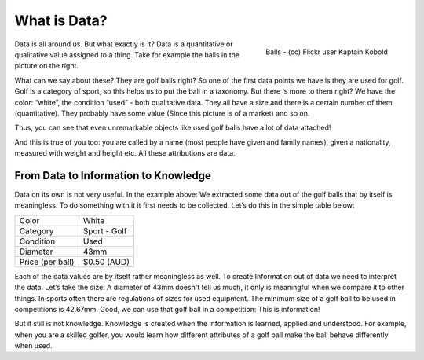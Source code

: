 =========================
What is Data?
=========================
.. sectionauthor:: Michael Bauer (@mihi_tr on twitter)

.. figure:: http://farm9.staticflickr.com/8301/7871270682_ded37461a0_o_d.jpg
    :align: right
    :alt: Balls a picture by flickr user Kaptain Kobold

    Balls - (cc) Flickr user Kaptain Kobold

Data is all around us. But what exactly is it? Data is a quantitative or
qualitative value assigned to a 
thing. Take for example the balls in the picture on the right.

What can we say about these? They are golf balls right? So one of the first
data points we have is they are used for golf. Golf is a category of sport, so this helps us to put the
ball in a taxonomy. But there is more to them right? We have the color:
“white”, the condition “used” - both qualitative data. They all have a size
and there is a certain number of them (quantitative). They probably have
some value (Since this picture is of a market) and so on.

Thus, you can see that even
unremarkable objects like used golf balls have a lot of data attached!

And this is true of you too: you are called by a name (most people have given and 
family names), given a nationality, measured with weight and height etc. 
All these attributions are data.

From Data to Information to Knowledge
-------------------------------------

Data on its own is not very useful. In the example above: We
extracted some data out of the golf balls that by itself is meaningless.
To do something with it it first needs to be collected. Let’s do this in
the simple table below:

================ ==================
Color            White
Category         Sport - Golf
Condition        Used
Diameter         43mm
Price (per ball) $0.50 (AUD)
================ ==================

Each of the data values are by itself rather meaningless as well. To create
Information out of data we need to interpret the data. Let’s take the size:
A diameter of 43mm doesn't
tell us much, it only is meaningful when we compare it to other things. In sports often there are
regulations of sizes for used equipment. The minimum size of a golf ball to
be used in competitions is 42.67mm. Good, we can use that golf ball in a
competition: This is information!

But it still is not knowledge. Knowledge is created when the information is
learned, applied and understood. For example, when you are a skilled golfer,
you would learn how different attributes of a golf ball make the ball behave
differently when used.
